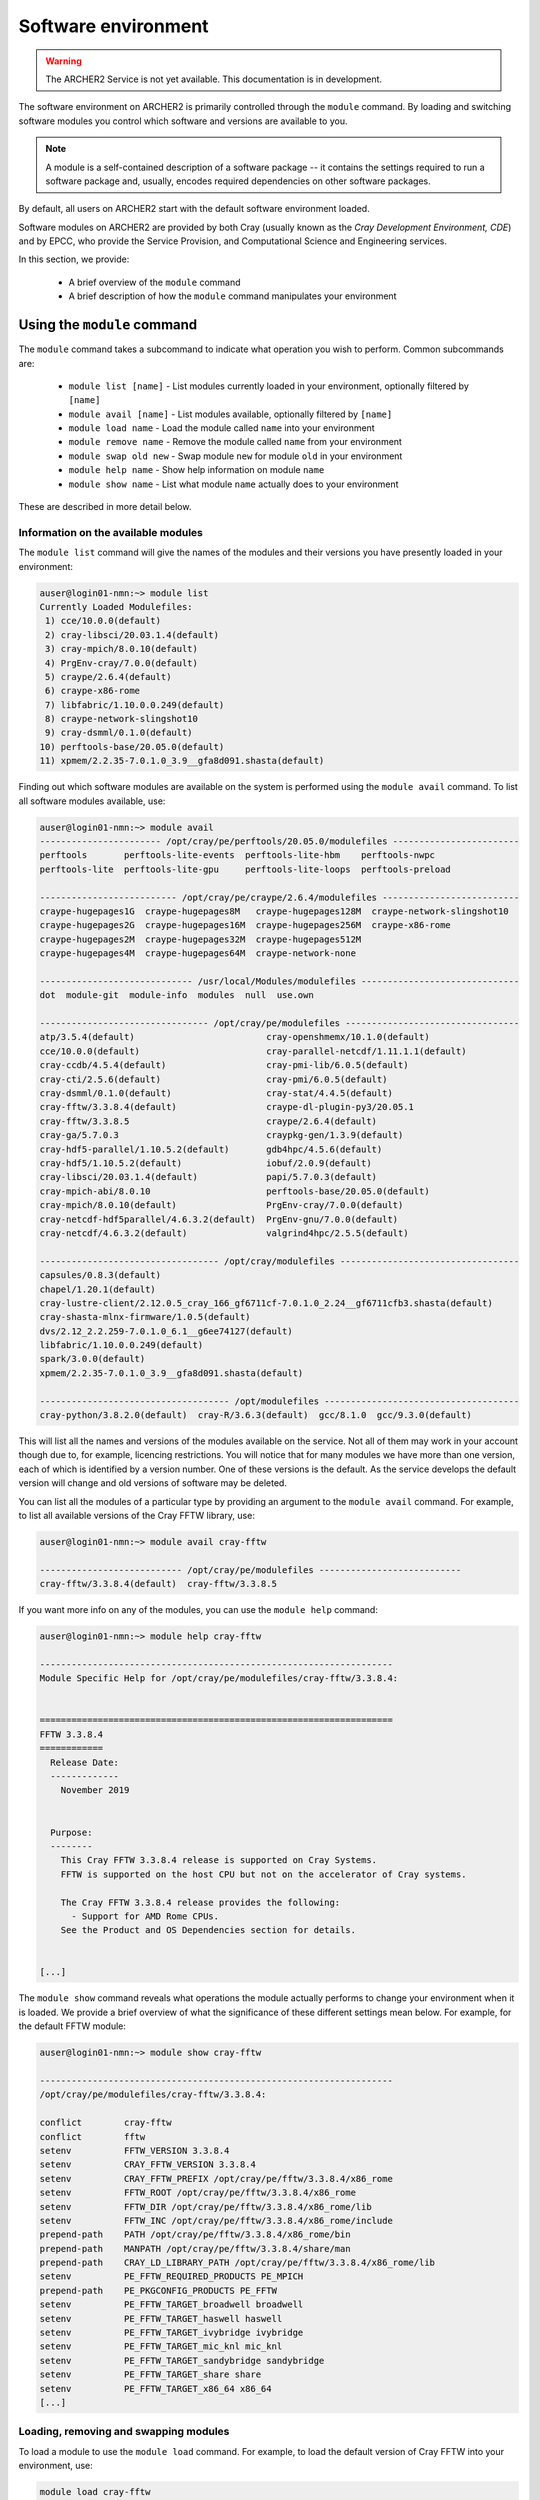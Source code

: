 Software environment
====================

.. warning::

  The ARCHER2 Service is not yet available. This documentation is in
  development.

The software environment on ARCHER2 is primarily controlled through
the ``module`` command. By loading and switching software modules you
control which software and versions are available to you.

.. note::

  A module is a self-contained description of a software package -- it
  contains the settings required to run a software package and, usually,
  encodes required dependencies on other software packages.

By default, all users on ARCHER2 start with the default software
environment loaded.

Software modules on ARCHER2 are provided by both Cray (usually known
as the *Cray Development Environment, CDE*) and by EPCC, who provide 
the Service Provision, and Computational Science and Engineering 
services.

In this section, we provide:

  - A brief overview of the ``module`` command
  - A brief description of how the ``module`` command manipulates your environment

Using the ``module`` command
----------------------------

.. seealso::

  We only cover basic usage of the ``module`` command here. For full documentation
  please see the `Linux manual page on modules <http://linux.die.net/man/1/module>`__

The ``module`` command takes a subcommand to indicate what operation
you wish to perform. Common subcommands are:

  - ``module list [name]`` - List modules currently loaded in your environment,
    optionally filtered by ``[name]``
  - ``module avail [name]`` - List modules available, optionally filtered by ``[name]``
  - ``module load name`` - Load the module called ``name`` into your environment
  - ``module remove name`` - Remove the module called ``name`` from your environment
  - ``module swap old new`` - Swap module ``new`` for module ``old`` in your environment
  - ``module help name`` - Show help information on module ``name``
  - ``module show name`` - List what module ``name`` actually does to your environment

These are described in more detail below.

Information on the available modules
~~~~~~~~~~~~~~~~~~~~~~~~~~~~~~~~~~~~

The ``module list`` command will give the names of the modules
and their versions you have presently loaded in your environment:

.. code-block:: console

    auser@login01-nmn:~> module list
    Currently Loaded Modulefiles:
     1) cce/10.0.0(default)                                 
     2) cray-libsci/20.03.1.4(default)                      
     3) cray-mpich/8.0.10(default)                          
     4) PrgEnv-cray/7.0.0(default)                          
     5) craype/2.6.4(default)                               
     6) craype-x86-rome                                     
     7) libfabric/1.10.0.0.249(default)                     
     8) craype-network-slingshot10                          
     9) cray-dsmml/0.1.0(default)                           
    10) perftools-base/20.05.0(default)                     
    11) xpmem/2.2.35-7.0.1.0_3.9__gfa8d091.shasta(default)

Finding out which software modules are available on the system is performed using the
``module avail`` command. To list all software modules available, use:

.. code-block:: console

    auser@login01-nmn:~> module avail
    ----------------------- /opt/cray/pe/perftools/20.05.0/modulefiles ------------------------
    perftools       perftools-lite-events  perftools-lite-hbm    perftools-nwpc     
    perftools-lite  perftools-lite-gpu     perftools-lite-loops  perftools-preload  
    
    -------------------------- /opt/cray/pe/craype/2.6.4/modulefiles --------------------------
    craype-hugepages1G  craype-hugepages8M   craype-hugepages128M  craype-network-slingshot10  
    craype-hugepages2G  craype-hugepages16M  craype-hugepages256M  craype-x86-rome             
    craype-hugepages2M  craype-hugepages32M  craype-hugepages512M  
    craype-hugepages4M  craype-hugepages64M  craype-network-none   
    
    ----------------------------- /usr/local/Modules/modulefiles ------------------------------
    dot  module-git  module-info  modules  null  use.own  
    
    -------------------------------- /opt/cray/pe/modulefiles ---------------------------------
    atp/3.5.4(default)                         cray-openshmemx/10.1.0(default)         
    cce/10.0.0(default)                        cray-parallel-netcdf/1.11.1.1(default)  
    cray-ccdb/4.5.4(default)                   cray-pmi-lib/6.0.5(default)             
    cray-cti/2.5.6(default)                    cray-pmi/6.0.5(default)                 
    cray-dsmml/0.1.0(default)                  cray-stat/4.4.5(default)                
    cray-fftw/3.3.8.4(default)                 craype-dl-plugin-py3/20.05.1            
    cray-fftw/3.3.8.5                          craype/2.6.4(default)                   
    cray-ga/5.7.0.3                            craypkg-gen/1.3.9(default)              
    cray-hdf5-parallel/1.10.5.2(default)       gdb4hpc/4.5.6(default)                  
    cray-hdf5/1.10.5.2(default)                iobuf/2.0.9(default)                    
    cray-libsci/20.03.1.4(default)             papi/5.7.0.3(default)                   
    cray-mpich-abi/8.0.10                      perftools-base/20.05.0(default)         
    cray-mpich/8.0.10(default)                 PrgEnv-cray/7.0.0(default)              
    cray-netcdf-hdf5parallel/4.6.3.2(default)  PrgEnv-gnu/7.0.0(default)               
    cray-netcdf/4.6.3.2(default)               valgrind4hpc/2.5.5(default)             

    ---------------------------------- /opt/cray/modulefiles ----------------------------------
    capsules/0.8.3(default)                                                                 
    chapel/1.20.1(default)                                                                  
    cray-lustre-client/2.12.0.5_cray_166_gf6711cf-7.0.1.0_2.24__gf6711cfb3.shasta(default)  
    cray-shasta-mlnx-firmware/1.0.5(default)                                                
    dvs/2.12_2.2.259-7.0.1.0_6.1__g6ee74127(default)                                        
    libfabric/1.10.0.0.249(default)                                                         
    spark/3.0.0(default)                                                                    
    xpmem/2.2.35-7.0.1.0_3.9__gfa8d091.shasta(default)                                      
    
    ------------------------------------ /opt/modulefiles -------------------------------------
    cray-python/3.8.2.0(default)  cray-R/3.6.3(default)  gcc/8.1.0  gcc/9.3.0(default)

This will list all the names and versions of the modules available on
the service. Not all of them may work in your account though due to,
for example, licencing restrictions. You will notice that for many
modules we have more than one version, each of which is identified by a
version number. One of these versions is the default. As the
service develops the default version will change and old versions of
software may be deleted.

You can list all the modules of a particular type by providing an
argument to the ``module avail`` command. For example, to list all
available versions of the Cray FFTW library, use:

.. code-block:: console

    auser@login01-nmn:~> module avail cray-fftw
 
    --------------------------- /opt/cray/pe/modulefiles ---------------------------
    cray-fftw/3.3.8.4(default)  cray-fftw/3.3.8.5

If you want more info on any of the modules, you can use the
``module help`` command:

.. code-block:: console

    auser@login01-nmn:~> module help cray-fftw

    -------------------------------------------------------------------
    Module Specific Help for /opt/cray/pe/modulefiles/cray-fftw/3.3.8.4:
    
    
    ===================================================================
    FFTW 3.3.8.4
    ============
      Release Date:
      -------------
        November 2019
    
    
      Purpose:
      --------
        This Cray FFTW 3.3.8.4 release is supported on Cray Systems. 
        FFTW is supported on the host CPU but not on the accelerator of Cray systems.
    
        The Cray FFTW 3.3.8.4 release provides the following:
          - Support for AMD Rome CPUs.
        See the Product and OS Dependencies section for details.
    
    
    [...]

The ``module show`` command reveals what operations the module actually
performs to change your environment when it is loaded. We provide a brief
overview of what the significance of these different settings mean below.
For example, for the default FFTW module:

.. code-block:: console

    auser@login01-nmn:~> module show cray-fftw

    -------------------------------------------------------------------
    /opt/cray/pe/modulefiles/cray-fftw/3.3.8.4:

    conflict        cray-fftw
    conflict        fftw
    setenv          FFTW_VERSION 3.3.8.4
    setenv          CRAY_FFTW_VERSION 3.3.8.4
    setenv          CRAY_FFTW_PREFIX /opt/cray/pe/fftw/3.3.8.4/x86_rome
    setenv          FFTW_ROOT /opt/cray/pe/fftw/3.3.8.4/x86_rome
    setenv          FFTW_DIR /opt/cray/pe/fftw/3.3.8.4/x86_rome/lib
    setenv          FFTW_INC /opt/cray/pe/fftw/3.3.8.4/x86_rome/include
    prepend-path    PATH /opt/cray/pe/fftw/3.3.8.4/x86_rome/bin
    prepend-path    MANPATH /opt/cray/pe/fftw/3.3.8.4/share/man
    prepend-path    CRAY_LD_LIBRARY_PATH /opt/cray/pe/fftw/3.3.8.4/x86_rome/lib
    setenv          PE_FFTW_REQUIRED_PRODUCTS PE_MPICH
    prepend-path    PE_PKGCONFIG_PRODUCTS PE_FFTW
    setenv          PE_FFTW_TARGET_broadwell broadwell
    setenv          PE_FFTW_TARGET_haswell haswell
    setenv          PE_FFTW_TARGET_ivybridge ivybridge
    setenv          PE_FFTW_TARGET_mic_knl mic_knl
    setenv          PE_FFTW_TARGET_sandybridge sandybridge
    setenv          PE_FFTW_TARGET_share share
    setenv          PE_FFTW_TARGET_x86_64 x86_64
    [...]

Loading, removing and swapping modules
~~~~~~~~~~~~~~~~~~~~~~~~~~~~~~~~~~~~~~

To load a module to use the ``module load`` command. For example,
to load the default version of Cray FFTW into your environment, use:

.. code-block:: console

    module load cray-fftw

Once you have done this, your environment will be setup to use the Cray FFTW
library. The above command will load the default version of Cray FFTW. If
you need a specific version of the software, you can add more information:

.. code-block:: console

    module load cray-fftw/3.3.8.5

will load Cray FFTW version 3.3.8.5 into your environment, regardless of the
default.

If you want to remove software from your environment, ``module remove`` will
remove a loaded module:

.. code-block:: console

    module remove cray-fftw

will unload what ever version of ``cray-fftw`` (even if it is not the default)
you might have loaded. 

There are many situations in which you might want to change the
presently loaded version to a different one, such as trying the latest
version which is not yet the default or using a legacy version to keep
compatibility with old data. This can be achieved most easily by using 
"module swap oldmodule newmodule". 

Suppose you have loaded version 3.3.8.4 of ``cray-fftw``, the following
command will change to version 3.3.8.5:

.. code-block:: console

    module swap cray-fftw cray-fftw/3.3.8.5

You did not need to specify the version of the loaded module in your
current environment as this can be inferred as it will be the only one
you have loaded.

.. note::

  The ``module swap`` command is most often used on ARCHER2 to switch 
  between different compiler environments, *e.g.* Cray compilers to 
  GNU compilers. The software development environment is described in
  more detail in the :doc:`dev-environment` chapter.

Capturing your environment for reuse
------------------------------------

.. TODO Update section once Lmod is installed on ARCHER2

Sometimes it is useful to save the module environment that you are using to
compile a piece of code or execute a piece of software. You can save the list of
loaded modules by executing:

.. code-block:: console

    module save [environment_name]

.. note::

    If you do not specify the environment name, it is called ``default``.

You can find the list of saved module enviroments by executing:

.. code-block:: console

    module savelist

You can load a saved module environment by executing:

.. code-block:: console

    module restore <environment_name>

To list the saved environment modules, you can execute:

.. code-block:: console

    module saveshow

To delete a module environment, you can execute:

.. code-block:: console

    module saverm <environment_name>

Shell environment overview
--------------------------

When you log in to ARCHER2, you are using the *bash* shell by default. As any
other software, the *bash* shell has loaded a set of environment variables
that can be listed by executing ``printenv`` or ``export``.

The environment variables listed before are useful to define the behaviour of
the software you run. For instance, ``OMP_NUM_THREADS`` define the number of
threads. Another example is the environment variable ``CRAYPE_LINK_TYPE``, which
defines the linking type (static or dynamic).

To define an environment variable, you need to execute:

.. code-block:: console

    export OMP_NUM_THREADS=4

Please note there are no blanks between the variable name, the assignation
symbol, and the value. If the value is a string, enclose the string in double
quotation marks.

You can show the value of a specific environment variable if you print it:

.. code-block:: console

    echo $OMP_NUM_THREADS

Do not forget the dollar symbol.
To remove an environment variable, just execute:

.. code-block:: console

    unset OMP_NUM_THREADS


